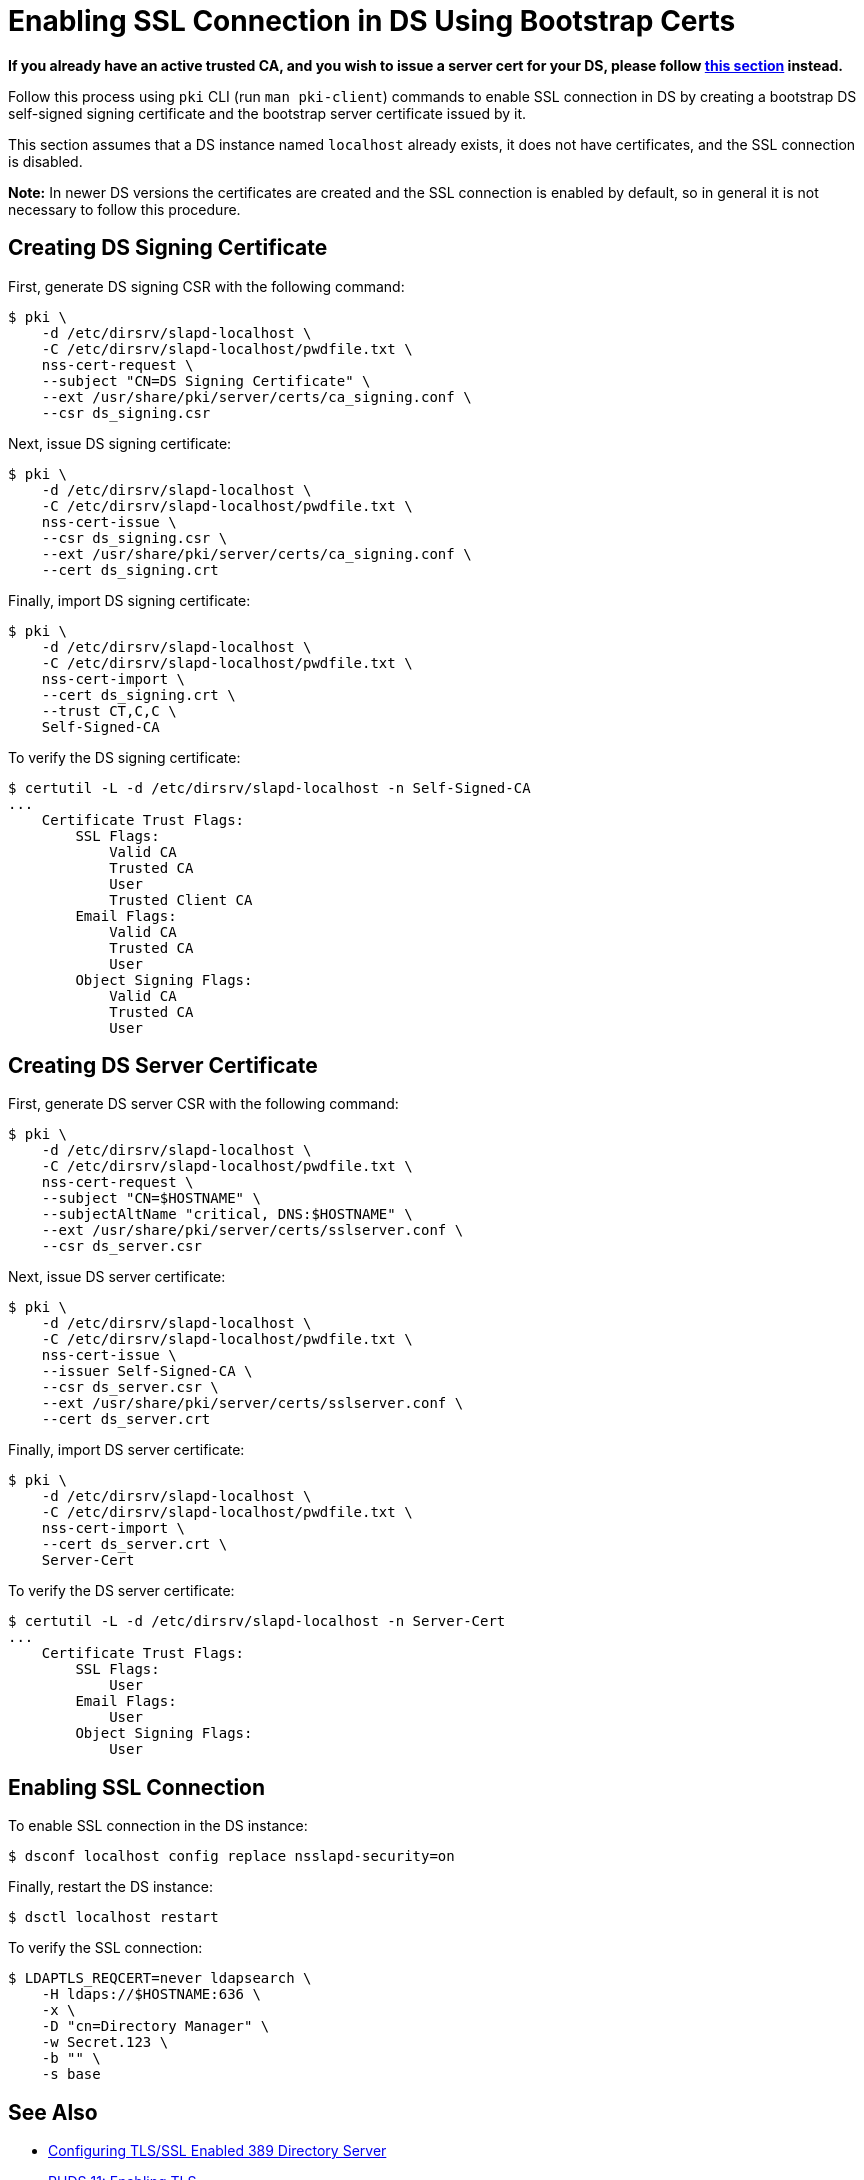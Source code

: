 :_mod-docs-content-type: PROCEDURE

[id="enabling-ssl-connection-in-ds-with-bootstrap-cert_{context}"]

// This content was copied and adjusted from https://github.com/dogtagpki/pki/wiki/Enabling-SSL-Connection-in-DS

= Enabling SSL Connection in DS Using Bootstrap Certs

*If you already have an active trusted CA, and you wish to issue a server cert for your DS, please follow xref:getting-ds-cert-issued-by-actual-ca.adoc[this section] instead.*

Follow this process using `pki` CLI (run `man pki-client`) commands to enable SSL connection in DS
by creating a bootstrap DS self-signed signing certificate and the bootstrap server certificate issued by it.

This section assumes that a DS instance named `localhost` already exists,
it does not have certificates, and the SSL connection is disabled.

*Note:* In newer DS versions the certificates are created and the SSL connection is enabled by default,
so in general it is not necessary to follow this procedure.

== Creating DS Signing Certificate 

First, generate DS signing CSR with the following command:

----
$ pki \
    -d /etc/dirsrv/slapd-localhost \
    -C /etc/dirsrv/slapd-localhost/pwdfile.txt \
    nss-cert-request \
    --subject "CN=DS Signing Certificate" \
    --ext /usr/share/pki/server/certs/ca_signing.conf \
    --csr ds_signing.csr
----

Next, issue DS signing certificate:

----
$ pki \
    -d /etc/dirsrv/slapd-localhost \
    -C /etc/dirsrv/slapd-localhost/pwdfile.txt \
    nss-cert-issue \
    --csr ds_signing.csr \
    --ext /usr/share/pki/server/certs/ca_signing.conf \
    --cert ds_signing.crt
----

Finally, import DS signing certificate:

----
$ pki \
    -d /etc/dirsrv/slapd-localhost \
    -C /etc/dirsrv/slapd-localhost/pwdfile.txt \
    nss-cert-import \
    --cert ds_signing.crt \
    --trust CT,C,C \
    Self-Signed-CA
----

To verify the DS signing certificate:

----
$ certutil -L -d /etc/dirsrv/slapd-localhost -n Self-Signed-CA
...
    Certificate Trust Flags:
        SSL Flags:
            Valid CA
            Trusted CA
            User
            Trusted Client CA
        Email Flags:
            Valid CA
            Trusted CA
            User
        Object Signing Flags:
            Valid CA
            Trusted CA
            User
----

[id="creating-ds-server-certificate"]
== Creating DS Server Certificate 

First, generate DS server CSR with the following command:

----
$ pki \
    -d /etc/dirsrv/slapd-localhost \
    -C /etc/dirsrv/slapd-localhost/pwdfile.txt \
    nss-cert-request \
    --subject "CN=$HOSTNAME" \
    --subjectAltName "critical, DNS:$HOSTNAME" \
    --ext /usr/share/pki/server/certs/sslserver.conf \
    --csr ds_server.csr
----

Next, issue DS server certificate:

----
$ pki \
    -d /etc/dirsrv/slapd-localhost \
    -C /etc/dirsrv/slapd-localhost/pwdfile.txt \
    nss-cert-issue \
    --issuer Self-Signed-CA \
    --csr ds_server.csr \
    --ext /usr/share/pki/server/certs/sslserver.conf \
    --cert ds_server.crt
----

Finally, import DS server certificate:

----
$ pki \
    -d /etc/dirsrv/slapd-localhost \
    -C /etc/dirsrv/slapd-localhost/pwdfile.txt \
    nss-cert-import \
    --cert ds_server.crt \
    Server-Cert
----

To verify the DS server certificate:

----
$ certutil -L -d /etc/dirsrv/slapd-localhost -n Server-Cert
...
    Certificate Trust Flags:
        SSL Flags:
            User
        Email Flags:
            User
        Object Signing Flags:
            User
----

[id="enabling-ssl-connection"]
== Enabling SSL Connection 

To enable SSL connection in the DS instance:

----
$ dsconf localhost config replace nsslapd-security=on
----

Finally, restart the DS instance:

----
$ dsctl localhost restart
----

To verify the SSL connection:

----
$ LDAPTLS_REQCERT=never ldapsearch \
    -H ldaps://$HOSTNAME:636 \
    -x \
    -D "cn=Directory Manager" \
    -w Secret.123 \
    -b "" \
    -s base
----

== See Also 

* link:https://www.port389.org/docs/389ds/howto/howto-ssl.html[Configuring TLS/SSL Enabled 389 Directory Server]
* link:https://access.redhat.com/documentation/en-us/red_hat_directory_server/11/html/administration_guide/enabling_tls#doc-wrapper[RHDS 11: Enabling TLS]
